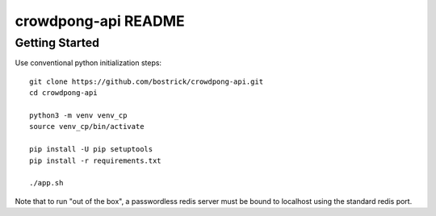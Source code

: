 crowdpong-api README
==================

Getting Started
---------------

Use conventional python initialization steps::

  git clone https://github.com/bostrick/crowdpong-api.git
  cd crowdpong-api

  python3 -m venv venv_cp
  source venv_cp/bin/activate

  pip install -U pip setuptools
  pip install -r requirements.txt

  ./app.sh

Note that to run "out of the box", a passwordless redis server must be 
bound to localhost using the standard redis port.

